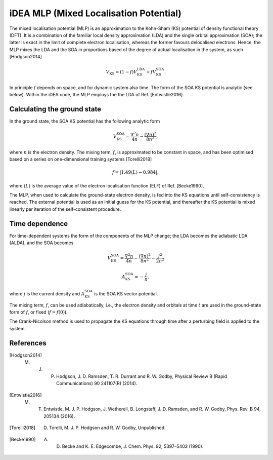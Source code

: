 iDEA MLP (Mixed Localisation Potential)
=======================================

The mixed localisation potential (MLP) is an approximation to the Kohn-Sham (KS) potential of density functional theory (DFT). It is a combination of the familiar local density approximation (LDA) and the single orbital approximation (SOA); the latter is exact in the limit of complete electron localisation, whereas the former favours delocalised electrons. Hence, the MLP mixes the LDA and the SOA in proportions based of the degree of actual localisation in the system, as such [Hodgson2014] 

.. math:: V_{\mathrm{KS}} = (1- f)V^{\mathrm{LDA}}_{\mathrm{KS}} + f V^{\mathrm{SOA}}_{\mathrm{KS}}.

In principle :math:`f` depends on space, and for dynamic system also time. The form of the SOA KS potential is analytic (see below). Within the iDEA code, the MLP employs the the LDA of Ref. [Entwistle2016].

Calculating the ground state
----------------------------

In the ground state, the SOA KS potential has the following analytic form

.. math:: V^{\mathrm{SOA}}_{\mathrm{KS}} = \frac{\nabla^2 n}{4 n} - \frac{(\nabla n)^2}{8 n^2},

where :math:`n` is the electron density. The mixing term, :math:`f`, is approximated to be constant in space, and has been optimised based on a series on one-dimensional training systems [Torelli2018]

.. math:: f = \left | 1.49 \left \langle L \right \rangle - 0.984 \right | ,

where :math:`\left \langle L \right \rangle` is the average value of the electron localisation function (ELF) of Ref. [Becke1990].

The MLP, when used to calculate the ground-state electron density, is fed into the KS equations until self-consistency is reached. The external potential is used as an initial guess for the KS potential, and thereafter the KS potential is mixed linearly per iteration of the self-consistent procedure. 

Time dependence
---------------

For time-dependent systems the form of the components of the MLP change; the LDA becomes the adiabatic LDA (ALDA), and the SOA becomes

.. math:: V^{\mathrm{SOA}}_{\mathrm{KS}} = \frac{\nabla^2 n}{4 n} - \frac{(\nabla n)^2}{8 n^2} - \frac{j^2}{2 n^2}

.. math:: A^{\mathrm{SOA}}_{\mathrm{KS}} = - \frac{j}{n},

where :math:`j` is the current density and :math:`A^{\mathrm{SOA}}_{\mathrm{KS}}` is the SOA KS vector potential.

The mixing term, :math:`f`, can be used adiabatically, i.e., the electron density and orbitals at time :math:`t` are used in the ground-state form of :math:`f`, or fixed (:math:`f = f(0)`). 

The Crank-Nicolson method is used to propagate the KS equations through time after a perturbing field is applied to the system.

References
----------

.. [Hodgson2014]  M. J. P. Hodgson, J. D. Ramsden, T. R. Durrant and R. W. Godby, Physical Review B (Rapid Communications) 90 241107(R) (2014).

.. [Entwistle2016] M. T. Entwistle, M. J. P. Hodgson, J. Wetherell, B. Longstaff, J. D. Ramsden, and R. W. Godby, Phys. Rev. B 94, 205134 (2016).

.. [Torelli2018] D. Torelli, M. J. P. Hodgson and R. W. Godby, Unpublished.

.. [Becke1990] A. D. Becke and K. E. Edgecombe, J. Chem. Phys. 92, 5397–5403 (1990).

